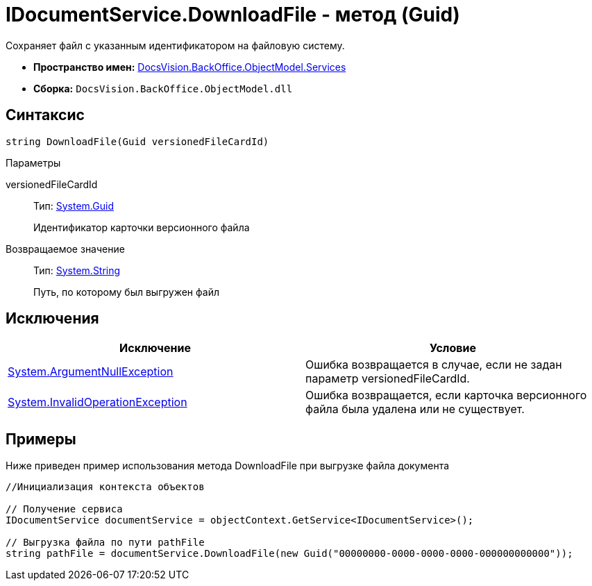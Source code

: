 = IDocumentService.DownloadFile - метод (Guid)

Сохраняет файл с указанным идентификатором на файловую систему.

* *Пространство имен:* xref:api/DocsVision/BackOffice/ObjectModel/Services/Services_NS.adoc[DocsVision.BackOffice.ObjectModel.Services]
* *Сборка:* `DocsVision.BackOffice.ObjectModel.dll`

== Синтаксис

[source,csharp]
----
string DownloadFile(Guid versionedFileCardId)
----

Параметры

versionedFileCardId::
Тип: http://msdn.microsoft.com/ru-ru/library/system.guid.aspx[System.Guid]
+
Идентификатор карточки версионного файла

Возвращаемое значение::
Тип: http://msdn.microsoft.com/ru-ru/library/system.string.aspx[System.String]
+
Путь, по которому был выгружен файл

== Исключения

[cols=",",options="header"]
|===
|Исключение |Условие
|http://msdn.microsoft.com/ru-ru/library/system.argumentnullexception.aspx[System.ArgumentNullException] |Ошибка возвращается в случае, если не задан параметр versionedFileCardId.
|http://msdn.microsoft.com/ru-ru/library/system.invalidoperationexception.aspx[System.InvalidOperationException] |Ошибка возвращается, если карточка версионного файла была удалена или не существует.
|===

== Примеры

Ниже приведен пример использования метода DownloadFile при выгрузке файла документа

[source,csharp]
----
//Инициализация контекста объектов

// Получение сервиса
IDocumentService documentService = objectContext.GetService<IDocumentService>();

// Выгрузка файла по пути pathFile
string pathFile = documentService.DownloadFile(new Guid("00000000-0000-0000-0000-000000000000"));
----
